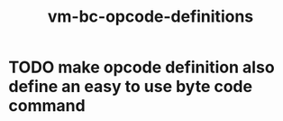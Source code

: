 #+title: vm-bc-opcode-definitions

* TODO make opcode definition also define an easy to use byte code command
